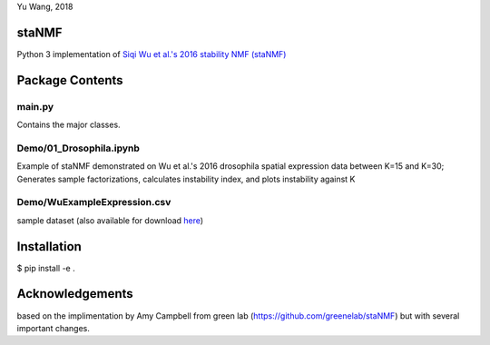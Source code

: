 Yu Wang, 2018

staNMF
------
Python 3 implementation of `Siqi Wu et al.'s 2016 stability NMF (staNMF)
<http://doi.org/10.1073/pnas.1521171113>`_

Package Contents
----------------

=========
main.py
=========
Contains the major classes.

=================
Demo/01_Drosophila.ipynb
=================
Example of staNMF demonstrated on Wu et al.'s 2016
drosophila spatial expression data between K=15 and K=30; Generates
sample factorizations, calculates instability index, and plots instability
against K

============================
Demo/WuExampleExpression.csv
============================
sample dataset (also available for download `here
<http://insitu.fruitfly.org/cgi-bin/ex/insitu.pl?t=html&p=downloads>`_)


Installation
-------------
$ pip install -e .

Acknowledgements
----------------
based on the implimentation by Amy Campbell from green lab (https://github.com/greenelab/staNMF) but with several important changes.
